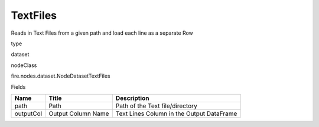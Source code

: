 
TextFiles
^^^^^^ 

Reads in Text Files from a given path and load each line as a separate Row

type

dataset

nodeClass

fire.nodes.dataset.NodeDatasetTextFiles

Fields

+-----------+--------------------+-------------------------------------------+
| Name      | Title              | Description                               |
+===========+====================+===========================================+
| path      | Path               | Path of the Text file/directory           |
+-----------+--------------------+-------------------------------------------+
| outputCol | Output Column Name | Text Lines Column in the Output DataFrame |
+-----------+--------------------+-------------------------------------------+